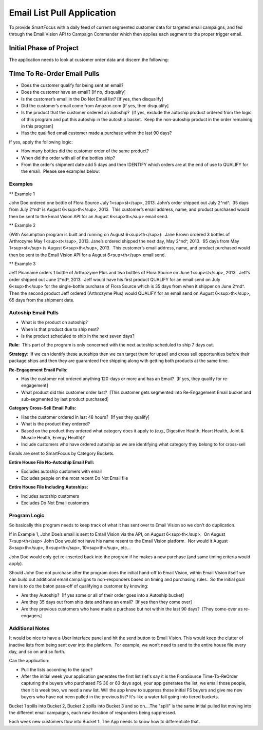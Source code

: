 ***************************
Email List Pull Application
***************************

To provide SmartFocus with a daily feed of current segmented customer data for
targeted email campaigns, and fed through the Email Vision API to Campaign 
Commander which then applies each segment to the proper trigger email.

========================
Initial Phase of Project
========================

The application needs to look at customer order data and discern the
following:

============================
Time To Re-Order Email Pulls
============================

-   Does the customer qualify for being sent an email?

-   Does the customer have an email? [If no, disqualify]
-   Is the customer’s email in the Do Not Email list? [If yes, then
    disqualify]
-   Did the customer’s email come from Amazon.com [If yes, then
    disqualify]

-   Is the product that the customer ordered an autoship?  [If yes,
    exclude the autoship product ordered from the logic of this program
    and put this autoship in the autoship basket.  Keep the non-autoship
    product in the order remaining in this program]
-   Has the qualified email customer made a purchase within the last 90
    days?  

If yes, apply the following logic:

-   How many bottles did the customer order of the same product?
-   When did the order with all of the bottles ship?
-   From the order’s shipment date add 5 days and then IDENTIFY which
    orders are at the end of use to QUALIFY for the email.  Please see
    examples below:

Examples 
--------

** Example 1

John Doe ordered one bottle of Flora Source July 1<sup>st</sup>, 2013. 
John’s order shipped out July 2^nd^.  35 days from July 2^nd^ is August
6<sup>th</sup>, 2013.  This customer’s email address, name, and product 
purchased would then be sent to the Email Vision API for an August 
6<sup>th</sup> email send.

** Example 2

(With Assumption program is built and running on August
6<sup>th</sup>):  Jane Brown ordered 3 bottles of Arthrozyme May 1<sup>st</sup>, 
2013. Jane’s ordered shipped the next day, May 2^nd^, 2013.  95 days from May
1<sup>st</sup> is August 6<sup>th</sup>, 2013.  This customer’s email address, 
name, and product purchased would then be sent to the Email
Vision API for a August 6<sup>th</sup> email send.

** Example 3

Jeff Picaname orders 1 bottle of Arthrozyme Plus and two bottles of Flora Source 
on June 1<sup>st</sup>, 2013.  Jeff’s order shipped out June 2^nd^, 2013.  Jeff 
would have his first product QUALIFY for an email send on July 6<sup>th</sup> 
for the single-bottle purchase of Flora Source which is 35 days from when it 
shipper on June 2^nd^.  Then the second product Jeff ordered (Arthrozyme Plus) 
would QUALIFY for an email send on August 6<sup>th</sup>, 65 days from the 
shipment date.

Autoship Email Pulls
--------------------

* What is the product on autoship?
* When is that product due to ship next?
* Is the product scheduled to ship in the next seven days?

**Rule:**  This part of the program is only concerned with the next
autoship scheduled to ship 7 days out.

**Strategy**:  If we can identify these autoships then we can target
them for upsell and cross sell opportunities before their package ships
and then they are guaranteed free shipping along with getting both
products at the same time.

**Re-Engagement Email Pulls:**

-   Has the customer not ordered anything 120-days or more and has an
    Email?  [If yes, they qualify for re-engagement]
-   What product did this customer order last?  [This customer gets
    segmented into Re-Engagement Email bucket and sub-segmented by last
    product purchased]

**Category Cross-Sell Email Pulls:**

-   Has the customer ordered in last 48 hours?  [If yes they qualify]
-   What is the product they ordered?
-   Based on the product they ordered what category does it apply to
    (e.g., Digestive Health, Heart Health, Joint & Muscle Health, Energy
    Health)?
-   Include customers who have ordered autoship as we are identifying
    what category they belong to for cross-sell

Emails are sent to SmartFocus by Category Buckets.

**Entire House File No-Autoship Email Pull:**

-   Excludes autoship customers with email
-   Excludes people on the most recent Do Not Email file

**Entire House File Including Autoships:**

-   Includes autoship customers
-   Excludes Do Not Email customers

Program Logic
-------------

So basically this program needs to keep track of what it has sent over to Email 
Vision so we don't do duplication.

If in Example 1, John Doe’s email is sent to Email Vision via the API, on August
6<sup>th</sup>.  On August 7<sup>th</sup> John Doe would not have his name resent to the
Email Vision platform.  Nor would it August 8<sup>th</sup>, 9<sup>th</sup>, 10<sup>th</sup>, etc… 

John Doe would only get re-inserted back into the program if he makes a new 
purchase (and same timing criteria would apply).

Should John Doe not purchase after the program does the initial hand-off to
Email Vision, within Email Vision itself we can build out additional email 
campaigns to non-responders based on timing and purchasing rules.  So the 
initial goal here is to do the baton pass-off of qualifying a customer by 
knowing:

* Are they Autoship?  [If yes some or all of their order goes into a Autoship bucket]
* Are they 35 days out from ship date and have an email?  [If yes then they come over]
* Are they previous customers who have made a purchase but not within the last 90 days?  [They come-over as re-engagers]

Additional Notes
----------------

It would be nice to have a User Interface panel and hit the send button to 
Email Vision. This would keep the clutter of inactive lists from being sent 
over into the platform.  For example, we won’t need to send to the entire house 
file every day, and so on and so forth.

Can the application:

* Pull the lists according to the spec?
* After the initial week your application generates the first list (let's say it is the FloraSource Time-To-ReOrder capturing the buyers who purchased FS 30 or 60 days ago), your app generates the list, we email those people, then it is week two, we need a new list.  Will the app know to suppress those initial FS buyers and give me new buyers who have not been pulled in the previous list? It's like a water fall going into tiered buckets.
 
Bucket 1 spills into Bucket 2, Bucket 2 spills into Bucket 3 and so on....The 
"spill" is the same initial pulled list moving into the different email 
campaigns, each new iteration of responders being suppressed.
 
Each week new customers flow into Bucket 1.  The App needs to know how to 
differentiate that.